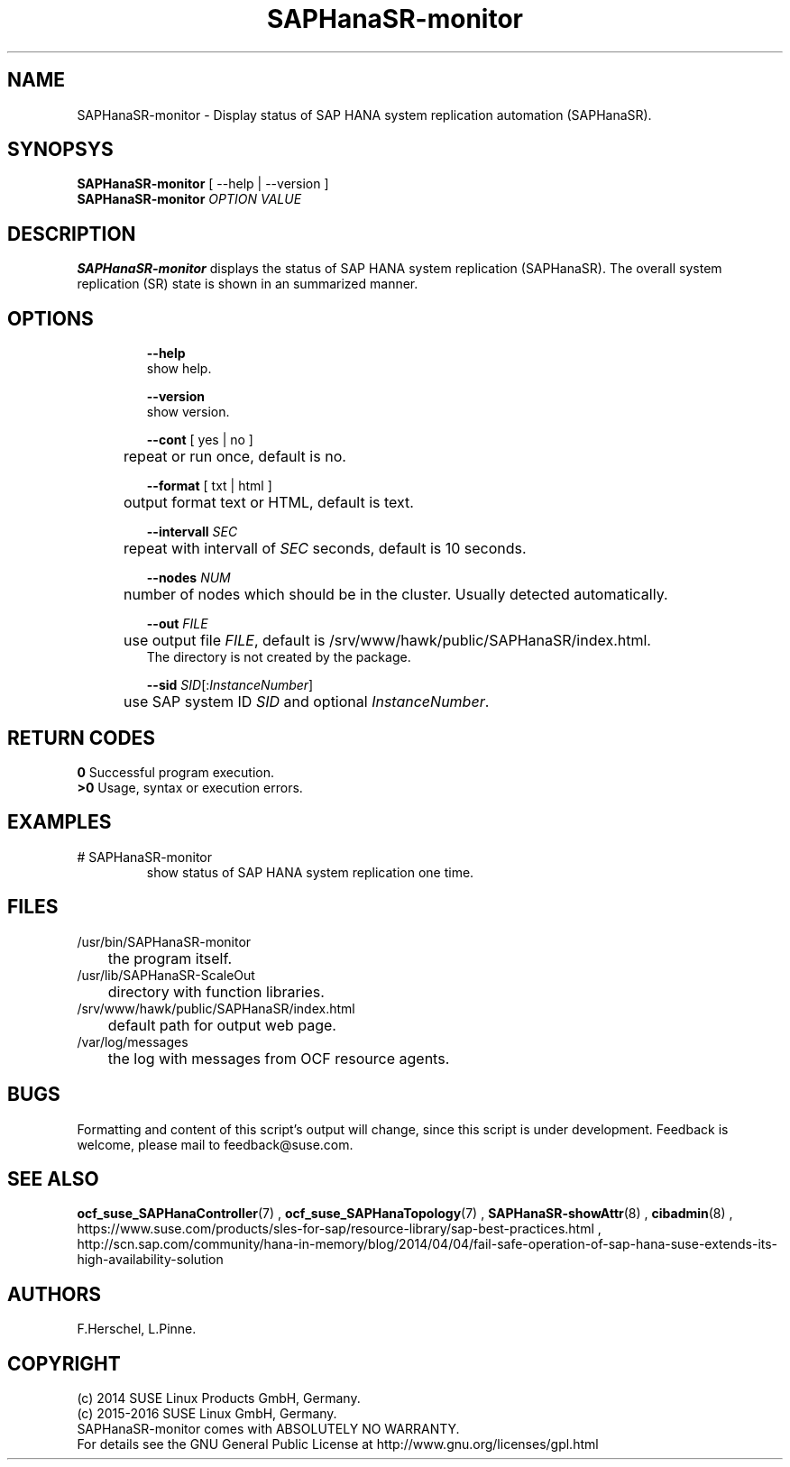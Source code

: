 .\" Version: 0.162.3
.\"
.TH SAPHanaSR-monitor 8 "26 Oct 2016" "" "SAPHanaSR-monitor.8"
.\"
.SH NAME
SAPHanaSR-monitor \- Display status of SAP HANA system replication automation (SAPHanaSR).
.\"
.SH SYNOPSYS
\fBSAPHanaSR-monitor\fR [ --help | --version ]
.br
\fBSAPHanaSR-monitor \fIOPTION VALUE\fR
.\"
.SH DESCRIPTION
\fBSAPHanaSR-monitor\fP displays the status of SAP HANA system replication (SAPHanaSR).
The overall system replication (SR) state is shown in an summarized manner.
.\" TODO 
.\"
.SH OPTIONS
.HP
\fB --help\fR
        show help.
.HP
\fB --version\fR
        show version.
.HP
\fB --cont\fR [ yes | no ]
.br
	repeat or run once, default is no.
.HP
\fB --format\fR [ txt | html ]
.br
	output format text or HTML, default is text.
.HP
\fB --intervall \fISEC\fR
.br
	repeat with intervall of \fISEC\fR seconds, default is 10 seconds.
.HP
\fB --nodes \fINUM\fR
.br
	number of nodes which should be in the cluster. Usually detected automatically.
.HP
\fB --out \fIFILE\fR
.br
	use output file \fIFILE\fR, default is /srv/www/hawk/public/SAPHanaSR/index.html.
    The directory is not created by the package.
.HP
\fB --sid \fISID\fR[:\fIInstanceNumber\fR]
.br
	use SAP system ID \fISID\fR and optional \fIInstanceNumber\fR.
.\"
.SH RETURN CODES
.B 0
Successful program execution.
.br
.B >0
Usage, syntax or execution errors.
.\"
.SH EXAMPLES
.TP
# SAPHanaSR-monitor
show status of SAP HANA system replication one time.
.\"
.SH FILES
.TP
/usr/bin/SAPHanaSR-monitor
	the program itself.
.TP
/usr/lib/SAPHanaSR-ScaleOut
	directory with function libraries.
.TP
/srv/www/hawk/public/SAPHanaSR/index.html
	default path for output web page.
.TP
/var/log/messages
	the log with messages from OCF resource agents.
.\"
.SH BUGS
Formatting and content of this script's output will change, since this
script is under development.
Feedback is welcome, please mail to feedback@suse.com.
.\"
.SH SEE ALSO
\fBocf_suse_SAPHanaController\fP(7) , \fBocf_suse_SAPHanaTopology\fP(7) ,
\fBSAPHanaSR-showAttr\fP(8) , \fBcibadmin\fP(8) , 
.br
https://www.suse.com/products/sles-for-sap/resource-library/sap-best-practices.html ,
.br
http://scn.sap.com/community/hana-in-memory/blog/2014/04/04/fail-safe-operation-of-sap-hana-suse-extends-its-high-availability-solution
.\"
.SH AUTHORS
F.Herschel, L.Pinne.
.\"
.SH COPYRIGHT
(c) 2014 SUSE Linux Products GmbH, Germany.
.br
(c) 2015-2016 SUSE Linux GmbH, Germany.
.br
SAPHanaSR-monitor comes with ABSOLUTELY NO WARRANTY.
.br
For details see the GNU General Public License at
http://www.gnu.org/licenses/gpl.html
.\"
